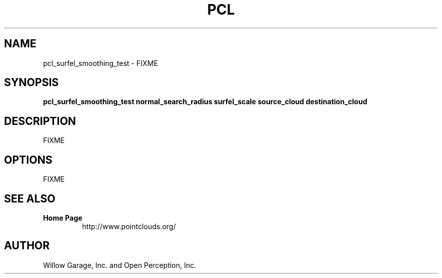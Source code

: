 .TH PCL 1

.SH NAME

pcl_surfel_smoothing_test \- FIXME

.SH SYNOPSIS

.B pcl_surfel_smoothing_test normal_search_radius surfel_scale source_cloud destination_cloud

.SH DESCRIPTION

FIXME

.SH OPTIONS

FIXME

.SH SEE ALSO

.TP
.B Home Page
http://www.pointclouds.org/

.SH AUTHOR

Willow Garage, Inc. and Open Perception, Inc.
